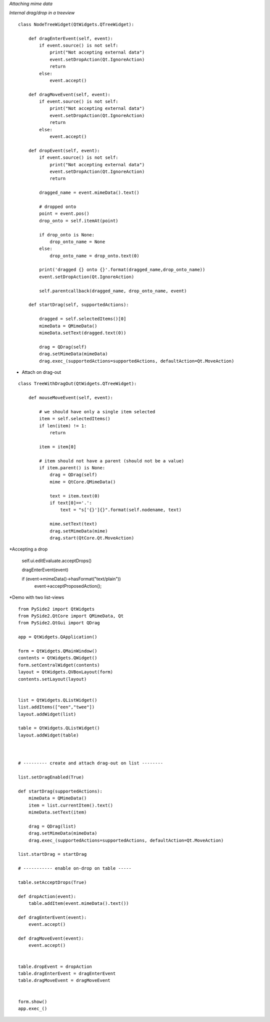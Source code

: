 *Attaching mime data*

*Internal drag/drop in a treeview*

::

  class NodeTreeWidget(QtWidgets.QTreeWidget):

      def dragEnterEvent(self, event):
          if event.source() is not self:
              print("Not accepting external data")
              event.setDropAction(Qt.IgnoreAction)
              return
          else:
              event.accept()

      def dragMoveEvent(self, event):
          if event.source() is not self:
              print("Not accepting external data")
              event.setDropAction(Qt.IgnoreAction)
              return
          else:
              event.accept()

      def dropEvent(self, event):
          if event.source() is not self:
              print("Not accepting external data")
              event.setDropAction(Qt.IgnoreAction)
              return

          dragged_name = event.mimeData().text()

          # dropped onto
          point = event.pos()
          drop_onto = self.itemAt(point)

          if drop_onto is None:
              drop_onto_name = None
          else:
              drop_onto_name = drop_onto.text(0)

          print('dragged {} onto {}'.format(dragged_name,drop_onto_name))
          event.setDropAction(Qt.IgnoreAction)

          self.parentcallback(dragged_name, drop_onto_name, event)

      def startDrag(self, supportedActions):

          dragged = self.selectedItems()[0]
          mimeData = QMimeData()
          mimeData.setText(dragged.text(0))

          drag = QDrag(self)
          drag.setMimeData(mimeData)
          drag.exec_(supportedActions=supportedActions, defaultAction=Qt.MoveAction)
          
* Attach on drag-out

::

  class TreeWithDragOut(QtWidgets.QTreeWidget):

      def mouseMoveEvent(self, event):

          # we should have only a single item selected
          item = self.selectedItems()
          if len(item) != 1:
              return

          item = item[0]

          # item should not have a parent (should not be a value)
          if item.parent() is None:
              drag = QDrag(self)
              mime = QtCore.QMimeData()

              text = item.text(0)
              if text[0]=='.':
                  text = "s['{}']{}".format(self.nodename, text)

              mime.setText(text)
              drag.setMimeData(mime)
              drag.start(QtCore.Qt.MoveAction)
              

*Accepting a drop

  self.ui.editEvaluate.acceptDrops()
  
  dragEnterEvent(event)
  
  if (event->mimeData()->hasFormat("text/plain"))
        event->acceptProposedAction();

*Demo with two list-views

::

  from PySide2 import QtWidgets
  from PySide2.QtCore import QMimeData, Qt
  from PySide2.QtGui import QDrag

  app = QtWidgets.QApplication()

  form = QtWidgets.QMainWindow()
  contents = QtWidgets.QWidget()
  form.setCentralWidget(contents)
  layout = QtWidgets.QVBoxLayout(form)
  contents.setLayout(layout)


  list = QtWidgets.QListWidget()
  list.addItems(["een","twee"])
  layout.addWidget(list)

  table = QtWidgets.QListWidget()
  layout.addWidget(table)



  # --------- create and attach drag-out on list --------

  list.setDragEnabled(True)

  def startDrag(supportedActions):
      mimeData = QMimeData()
      item = list.currentItem().text()
      mimeData.setText(item)

      drag = QDrag(list)
      drag.setMimeData(mimeData)
      drag.exec_(supportedActions=supportedActions, defaultAction=Qt.MoveAction)

  list.startDrag = startDrag

  # ----------- enable on-drop on table -----

  table.setAcceptDrops(True)

  def dropAction(event):
      table.addItem(event.mimeData().text())

  def dragEnterEvent(event):
      event.accept()

  def dragMoveEvent(event):
      event.accept()


  table.dropEvent = dropAction
  table.dragEnterEvent = dragEnterEvent
  table.dragMoveEvent = dragMoveEvent


  form.show()
  app.exec_()


